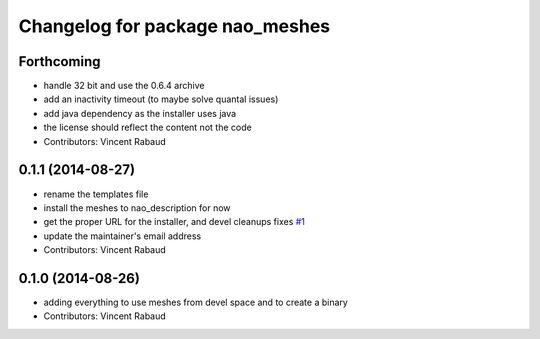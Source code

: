 ^^^^^^^^^^^^^^^^^^^^^^^^^^^^^^^^
Changelog for package nao_meshes
^^^^^^^^^^^^^^^^^^^^^^^^^^^^^^^^

Forthcoming
-----------
* handle 32 bit and use the 0.6.4 archive
* add an inactivity timeout (to maybe solve quantal issues)
* add java dependency as the installer uses java
* the license should reflect the content not the code
* Contributors: Vincent Rabaud

0.1.1 (2014-08-27)
------------------
* rename the templates file
* install the meshes to nao_description for now
* get the proper URL for the installer, and devel cleanups
  fixes `#1 <https://github.com/ros-nao/nao_meshes/issues/1>`_
* update the maintainer's email address
* Contributors: Vincent Rabaud

0.1.0 (2014-08-26)
------------------
* adding everything to use meshes from devel space and to create a binary
* Contributors: Vincent Rabaud
